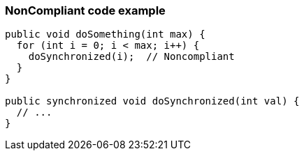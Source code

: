 === NonCompliant code example

[source,text]
----
public void doSomething(int max) {
  for (int i = 0; i < max; i++) {
    doSynchronized(i);  // Noncompliant
  }
}

public synchronized void doSynchronized(int val) {
  // ...
}
----
